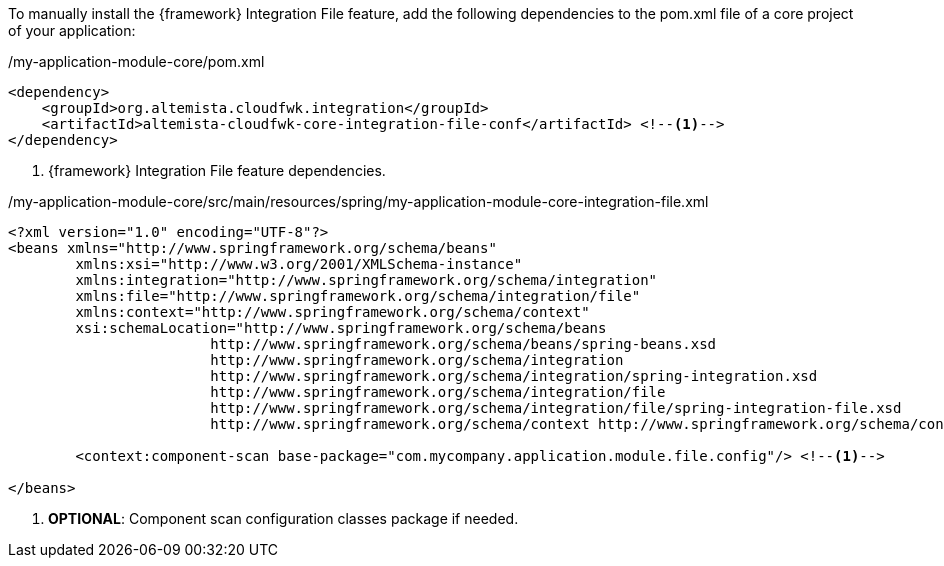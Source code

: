 
:fragment:

To manually install the {framework} Integration File feature, add the following dependencies to the pom.xml file of a core project of your application:

[source,xml,options="nowrap"]
./my-application-module-core/pom.xml
----
<dependency>
    <groupId>org.altemista.cloudfwk.integration</groupId>
    <artifactId>altemista-cloudfwk-core-integration-file-conf</artifactId> <!--1-->
</dependency>
----
<1> {framework} Integration File feature dependencies.

[source,xml,options="nowrap"]
./my-application-module-core/src/main/resources/spring/my-application-module-core-integration-file.xml
----

<?xml version="1.0" encoding="UTF-8"?>
<beans xmlns="http://www.springframework.org/schema/beans"
	xmlns:xsi="http://www.w3.org/2001/XMLSchema-instance"
	xmlns:integration="http://www.springframework.org/schema/integration"
	xmlns:file="http://www.springframework.org/schema/integration/file"
	xmlns:context="http://www.springframework.org/schema/context"
	xsi:schemaLocation="http://www.springframework.org/schema/beans
			http://www.springframework.org/schema/beans/spring-beans.xsd
			http://www.springframework.org/schema/integration
			http://www.springframework.org/schema/integration/spring-integration.xsd
			http://www.springframework.org/schema/integration/file
			http://www.springframework.org/schema/integration/file/spring-integration-file.xsd
			http://www.springframework.org/schema/context http://www.springframework.org/schema/context/spring-context.xsd">

	<context:component-scan base-package="com.mycompany.application.module.file.config"/> <!--1-->

</beans>
----
<1> *OPTIONAL*: Component scan configuration classes package if needed.